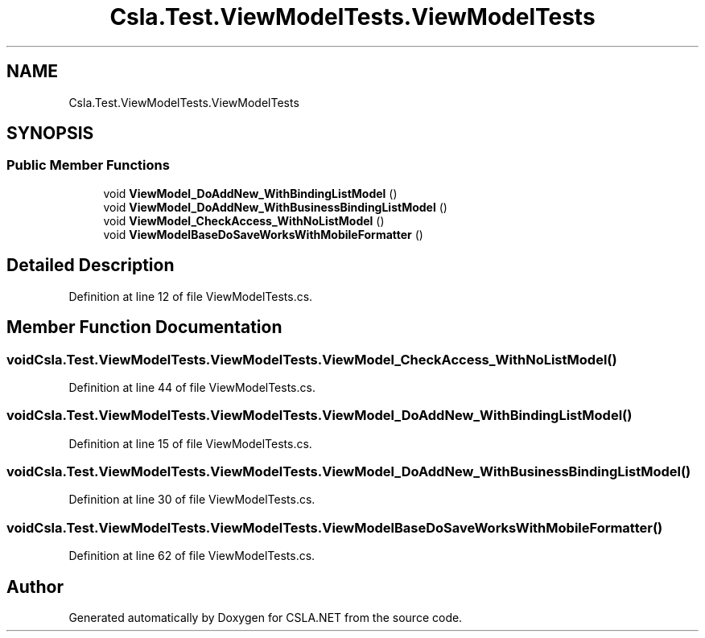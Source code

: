 .TH "Csla.Test.ViewModelTests.ViewModelTests" 3 "Wed Jul 21 2021" "Version 5.4.2" "CSLA.NET" \" -*- nroff -*-
.ad l
.nh
.SH NAME
Csla.Test.ViewModelTests.ViewModelTests
.SH SYNOPSIS
.br
.PP
.SS "Public Member Functions"

.in +1c
.ti -1c
.RI "void \fBViewModel_DoAddNew_WithBindingListModel\fP ()"
.br
.ti -1c
.RI "void \fBViewModel_DoAddNew_WithBusinessBindingListModel\fP ()"
.br
.ti -1c
.RI "void \fBViewModel_CheckAccess_WithNoListModel\fP ()"
.br
.ti -1c
.RI "void \fBViewModelBaseDoSaveWorksWithMobileFormatter\fP ()"
.br
.in -1c
.SH "Detailed Description"
.PP 
Definition at line 12 of file ViewModelTests\&.cs\&.
.SH "Member Function Documentation"
.PP 
.SS "void Csla\&.Test\&.ViewModelTests\&.ViewModelTests\&.ViewModel_CheckAccess_WithNoListModel ()"

.PP
Definition at line 44 of file ViewModelTests\&.cs\&.
.SS "void Csla\&.Test\&.ViewModelTests\&.ViewModelTests\&.ViewModel_DoAddNew_WithBindingListModel ()"

.PP
Definition at line 15 of file ViewModelTests\&.cs\&.
.SS "void Csla\&.Test\&.ViewModelTests\&.ViewModelTests\&.ViewModel_DoAddNew_WithBusinessBindingListModel ()"

.PP
Definition at line 30 of file ViewModelTests\&.cs\&.
.SS "void Csla\&.Test\&.ViewModelTests\&.ViewModelTests\&.ViewModelBaseDoSaveWorksWithMobileFormatter ()"

.PP
Definition at line 62 of file ViewModelTests\&.cs\&.

.SH "Author"
.PP 
Generated automatically by Doxygen for CSLA\&.NET from the source code\&.
